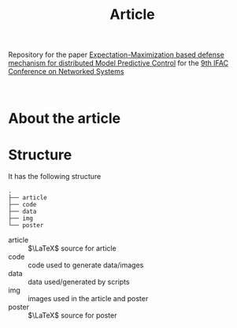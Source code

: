 #+TITLE: Article

Repository for the paper [[https://doi.org/10.1016/j.ifacol.2022.07.238][Expectation-Maximization based defense mechanism for distributed Model Predictive Control]] for the [[https://necsys22.control.ee.ethz.ch][9th IFAC Conference on Networked Systems]]

# #+HTML: <p align="center">Watch it:<br><a href="https://youtu.be/"><img src="img/presentation.jpg" width="50%"/><a/></p>

#+HTML: <p align="center"><br><a href="poster/poster.pdf"><img src="poster/poster.png" width="50%"/><a/></p>

* About the article

* Structure
It has the following structure
#+begin_src
.
├── article
├── code
├── data
├── img
└── poster
#+end_src

- article :: $\LaTeX$ source for article
- code :: code used to generate data/images
- data :: data used/generated by scripts
- img :: images used in the article and poster
- poster :: $\LaTeX$ source for poster
